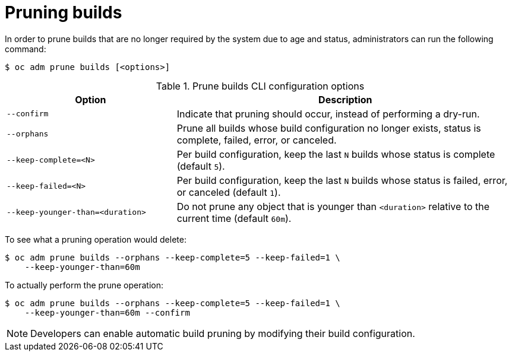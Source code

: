 // Module included in the following assemblies:
//
// * applications/pruning-objects.adoc

[id="pruning-builds_{context}"]
= Pruning builds

In order to prune builds that are no longer required by the system due to age and status, administrators can run the following command:

----
$ oc adm prune builds [<options>]
----

.Prune builds CLI configuration options
[cols="4,8",options="header"]
|===

|Option |Description

.^|`--confirm`
|Indicate that pruning should occur, instead of performing a dry-run.

.^|`--orphans`
|Prune all builds whose build configuration no longer exists, status is complete, failed, error, or canceled.

.^|`--keep-complete=<N>`
|Per build configuration, keep the last `N` builds whose status is complete (default `5`).

.^|`--keep-failed=<N>`
|Per build configuration, keep the last `N` builds whose status is failed, error, or canceled (default `1`).

.^|`--keep-younger-than=<duration>`
|Do not prune any object that is younger than `<duration>` relative to the current time (default `60m`).
|===

To see what a pruning operation would delete:

----
$ oc adm prune builds --orphans --keep-complete=5 --keep-failed=1 \
    --keep-younger-than=60m
----

To actually perform the prune operation:

----
$ oc adm prune builds --orphans --keep-complete=5 --keep-failed=1 \
    --keep-younger-than=60m --confirm
----

[NOTE]
====
Developers can enable automatic build pruning by modifying their build configuration.
====
